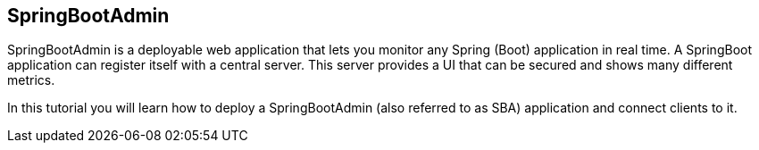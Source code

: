 == SpringBootAdmin

SpringBootAdmin is a deployable web application that lets you monitor any Spring (Boot) application in real time.
A SpringBoot application can register itself with a central server.
This server provides a UI that can be secured and shows many different metrics.

In this tutorial you will learn how to deploy a SpringBootAdmin (also referred to as SBA) application and connect clients to it.

